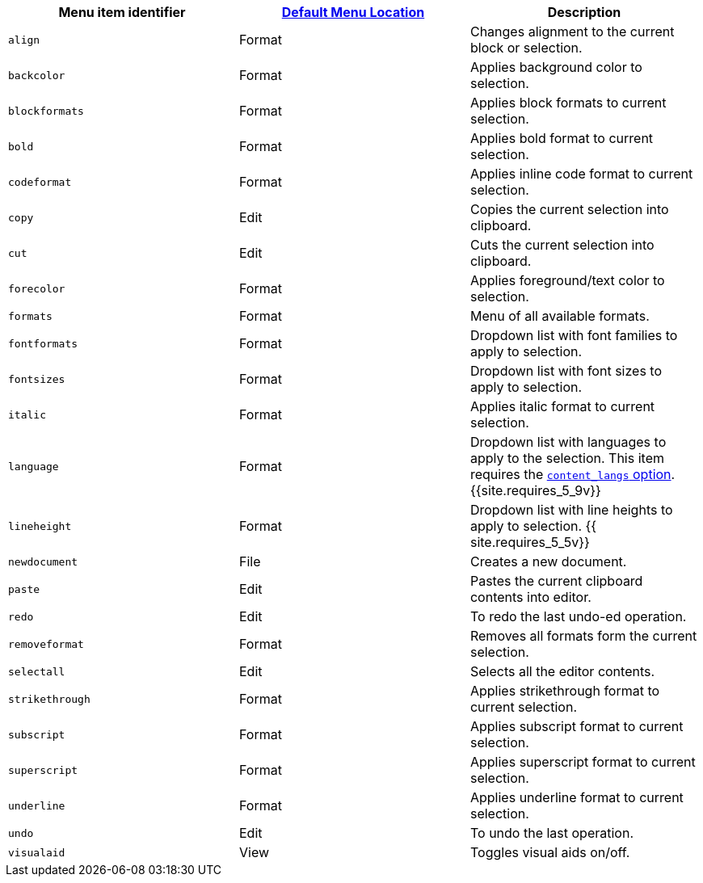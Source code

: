 |===
| Menu item identifier | link:{{site.baseurl}}/configure/editor-appearance/#examplethetinymcedefaultmenuitems[Default Menu Location] | Description

| `align`
| Format
| Changes alignment to the current block or selection.

| `backcolor`
| Format
| Applies background color to selection.

| `blockformats`
| Format
| Applies block formats to current selection.

| `bold`
| Format
| Applies bold format to current selection.

| `codeformat`
| Format
| Applies inline code format to current selection.

| `copy`
| Edit
| Copies the current selection into clipboard.

| `cut`
| Edit
| Cuts the current selection into clipboard.

| `forecolor`
| Format
| Applies foreground/text color to selection.

| `formats`
| Format
| Menu of all available formats.

| `fontformats`
| Format
| Dropdown list with font families to apply to selection.

| `fontsizes`
| Format
| Dropdown list with font sizes to apply to selection.

| `italic`
| Format
| Applies italic format to current selection.

| `language`
| Format
| Dropdown list with languages to apply to the selection. This item requires the link:{{site.baseurl}}/configure/localization/#content_langs[`content_langs` option]. +
{{site.requires_5_9v}}

| `lineheight`
| Format
| Dropdown list with line heights to apply to selection. {{ site.requires_5_5v}}

| `newdocument`
| File
| Creates a new document.

| `paste`
| Edit
| Pastes the current clipboard contents into editor.

| `redo`
| Edit
| To redo the last undo-ed operation.

| `removeformat`
| Format
| Removes all formats form the current selection.

| `selectall`
| Edit
| Selects all the editor contents.

| `strikethrough`
| Format
| Applies strikethrough format to current selection.

| `subscript`
| Format
| Applies subscript format to current selection.

| `superscript`
| Format
| Applies superscript format to current selection.

| `underline`
| Format
| Applies underline format to current selection.

| `undo`
| Edit
| To undo the last operation.

| `visualaid`
| View
| Toggles visual aids on/off.
|===
